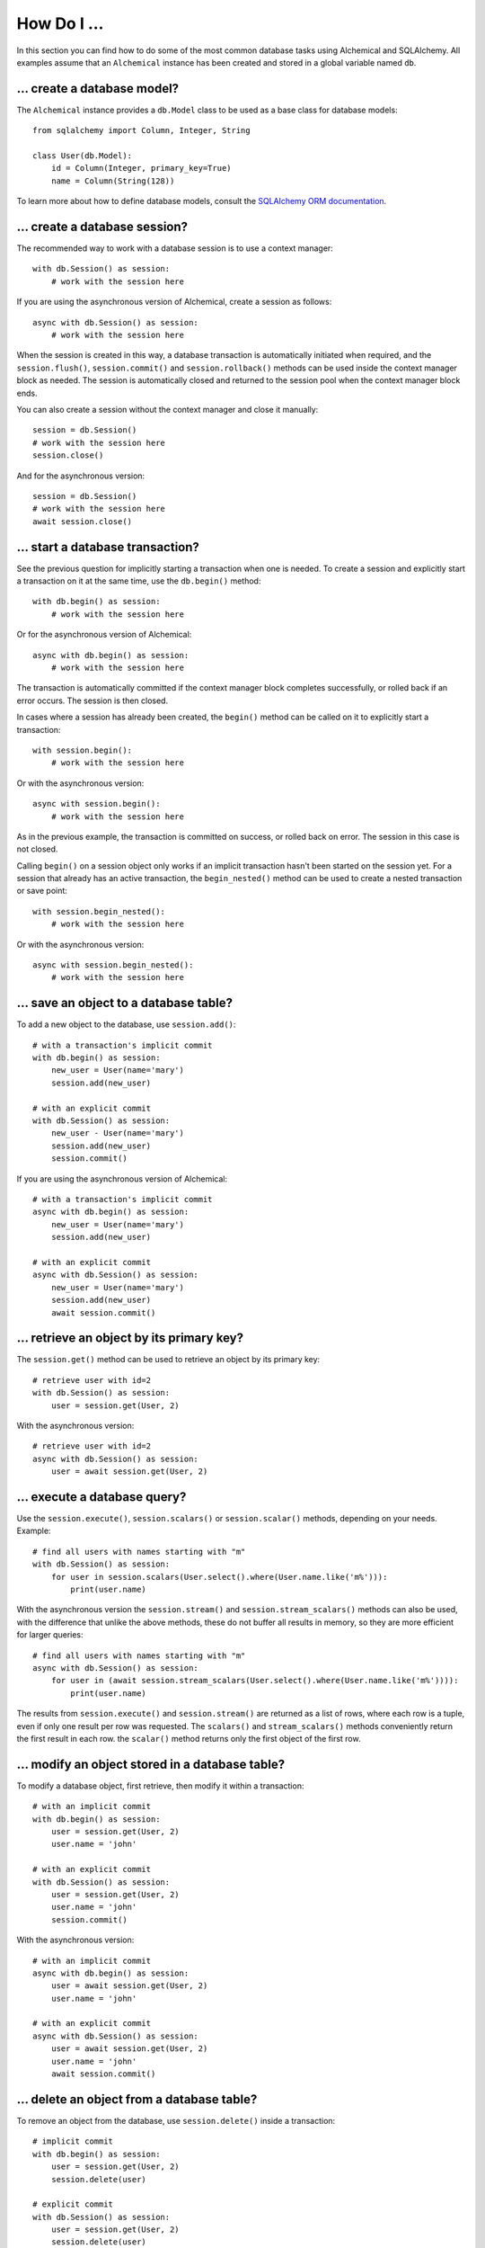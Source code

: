 How Do I ...
------------

In this section you can find how to do some of the most common database tasks
using Alchemical and SQLAlchemy. All examples assume that an ``Alchemical``
instance has been created and stored in a global variable named ``db``.

... create a database model?
~~~~~~~~~~~~~~~~~~~~~~~~~~~~

The ``Alchemical`` instance provides a ``db.Model`` class to be used as a base
class for database models::

    from sqlalchemy import Column, Integer, String

    class User(db.Model):
        id = Column(Integer, primary_key=True)
        name = Column(String(128))

To learn more about how to define database models, consult the
`SQLAlchemy ORM documentation <https://docs.sqlalchemy.org/en/14/orm/index.html>`_.

... create a database session?
~~~~~~~~~~~~~~~~~~~~~~~~~~~~~~

The recommended way to work with a database session is to use a context
manager::

    with db.Session() as session:
        # work with the session here

If you are using the asynchronous version of Alchemical, create a session as
follows::

    async with db.Session() as session:
        # work with the session here

When the session is created in this way, a database transaction is
automatically initiated when required, and the ``session.flush()``,
``session.commit()`` and ``session.rollback()`` methods can be used inside the
context manager block as needed. The session is automatically closed and
returned to the session pool when the context manager block ends.

You can also create a session without the context manager and close it
manually::

    session = db.Session()
    # work with the session here
    session.close()

And for the asynchronous version::

    session = db.Session()
    # work with the session here
    await session.close()

... start a database transaction?
~~~~~~~~~~~~~~~~~~~~~~~~~~~~~~~~~

See the previous question for implicitly starting a transaction when one is
needed. To create a session and explicitly start a transaction on it at the
same time, use the ``db.begin()`` method::

    with db.begin() as session:
        # work with the session here

Or for the asynchronous version of Alchemical::

    async with db.begin() as session:
        # work with the session here

The transaction is automatically committed if the context manager block
completes successfully, or rolled back if an error occurs. The session is then
closed.

In cases where a session has already been created, the ``begin()`` method can
be called on it to explicitly start a transaction::

    with session.begin():
        # work with the session here

Or with the asynchronous version::

    async with session.begin():
        # work with the session here

As in the previous example, the transaction is committed on success, or rolled
back on error. The session in this case is not closed.

Calling ``begin()`` on a session object only works if an implicit transaction
hasn't been started on the session yet. For a session that already has an
active transaction, the ``begin_nested()`` method can be used to create a
nested transaction or save point::

    with session.begin_nested():
        # work with the session here

Or with the asynchronous version::

    async with session.begin_nested():
        # work with the session here
    
... save an object to a database table?
~~~~~~~~~~~~~~~~~~~~~~~~~~~~~~~~~~~~~~~

To add a new object to the database, use ``session.add()``::

    # with a transaction's implicit commit
    with db.begin() as session:
        new_user = User(name='mary')
        session.add(new_user)

    # with an explicit commit
    with db.Session() as session:
        new_user - User(name='mary')
        session.add(new_user)
        session.commit()

If you are using the asynchronous version of Alchemical::

    # with a transaction's implicit commit
    async with db.begin() as session:
        new_user = User(name='mary')
        session.add(new_user)

    # with an explicit commit
    async with db.Session() as session:
        new_user = User(name='mary')
        session.add(new_user)
        await session.commit()

... retrieve an object by its primary key?
~~~~~~~~~~~~~~~~~~~~~~~~~~~~~~~~~~~~~~~~~~

The ``session.get()`` method can be used to retrieve an object by its primary
key::

    # retrieve user with id=2
    with db.Session() as session:
        user = session.get(User, 2)

With the asynchronous version::

    # retrieve user with id=2
    async with db.Session() as session:
        user = await session.get(User, 2)

... execute a database query?
~~~~~~~~~~~~~~~~~~~~~~~~~~~~~

Use the ``session.execute()``, ``session.scalars()`` or ``session.scalar()``
methods, depending on your needs. Example::

    # find all users with names starting with "m"
    with db.Session() as session:
        for user in session.scalars(User.select().where(User.name.like('m%'))):
            print(user.name)

With the asynchronous version the ``session.stream()`` and
``session.stream_scalars()`` methods can also be used, with the difference that
unlike the above methods, these do not buffer all results in memory, so they
are more efficient for larger queries::

    # find all users with names starting with "m"
    async with db.Session() as session:
        for user in (await session.stream_scalars(User.select().where(User.name.like('m%')))):
            print(user.name)

The results from ``session.execute()`` and ``session.stream()`` are returned as
a list of rows, where each row is a tuple, even if only one result per row was
requested. The ``scalars()`` and ``stream_scalars()`` methods conveniently
return the first result in each row. the ``scalar()`` method returns only the
first object of the first row.

... modify an object stored in a database table?
~~~~~~~~~~~~~~~~~~~~~~~~~~~~~~~~~~~~~~~~~~~~~~~~

To modify a database object, first retrieve, then modify it within a
transaction::

    # with an implicit commit
    with db.begin() as session:
        user = session.get(User, 2)
        user.name = 'john'

    # with an explicit commit
    with db.Session() as session:
        user = session.get(User, 2)
        user.name = 'john'
        session.commit()

With the asynchronous version::

    # with an implicit commit
    async with db.begin() as session:
        user = await session.get(User, 2)
        user.name = 'john'

    # with an explicit commit
    async with db.Session() as session:
        user = await session.get(User, 2)
        user.name = 'john'
        await session.commit()

... delete an object from a database table?
~~~~~~~~~~~~~~~~~~~~~~~~~~~~~~~~~~~~~~~~~~~

To remove an object from the database, use ``session.delete()`` inside a
transaction::

    # implicit commit
    with db.begin() as session:
        user = session.get(User, 2)
        session.delete(user)

    # explicit commit
    with db.Session() as session:
        user = session.get(User, 2)
        session.delete(user)
        session.commit()

If you are using the asynchronous version::

    # implicit commit
    async with db.begin() as session:
        user = await session.get(User, 2)
        await session.delete(user)

    # explicit commit
    async with db.Session() as session:
        user = await session.get(User, 2)
        await session.delete(user)
        await session.commit()

... run an arbitrary SQL statement on the database?
~~~~~~~~~~~~~~~~~~~~~~~~~~~~~~~~~~~~~~~~~~~~~~~~~~~

Use ``session.execute()`` along with ``db.text()``::

    with db.Session() as session:
        sql = db.text('select * from user;')
        results = session.execute(sql).all()

With the asynchronous version::

    async with db.Session() as session:
        sql = db.text('select * from user;')
        results = (await session.execute(sql)).all()

The asynchronous version also supports streaming the results of a raw SQL
statement::

    async with db.session() as session:
        sql = db.text('select * from user;')
        async for row in await session.stream(sql):
            print(row)

One advantage of using the ``text()`` function to create SQL statements is that
it supports binding parameters, which is useful in preventing SQL injection
attacks::

    with db.Session() as session:
        sql = db.text('select * from user where user.id = :user_id;')
        results = session.execute(sql, params={'user_id': 5}).all()
